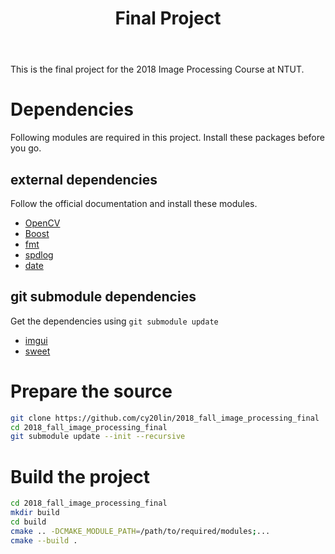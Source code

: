 #+TITLE: Final Project

This is the final project for the 2018 Image Processing Course at NTUT.

* Dependencies

  Following modules are required in this project. Install these packages before you go.

** external dependencies
   
   Follow the official documentation and install these modules.
   
   - [[https://opencv.org/][OpenCV]]
   - [[https://www.boost.org/][Boost]]
   - [[https://github.com/fmtlib/fmt][fmt]]
   - [[https://github.com/gabime/spdlog][spdlog]]
   - [[https://github.com/HowardHinnant/date][date]]


** git submodule dependencies
   
   Get the dependencies using =git submodule update=

   - [[https://github.com/Flix01/imgui][imgui]]
   - [[https://github.com/cy20lin/sweet][sweet]]

* Prepare the source

  #+BEGIN_SRC sh
    git clone https://github.com/cy20lin/2018_fall_image_processing_final
    cd 2018_fall_image_processing_final
    git submodule update --init --recursive
  #+END_SRC

* Build the project

  #+BEGIN_SRC sh
    cd 2018_fall_image_processing_final
    mkdir build
    cd build
    cmake .. -DCMAKE_MODULE_PATH=/path/to/required/modules;...
    cmake --build .
  #+END_SRC
